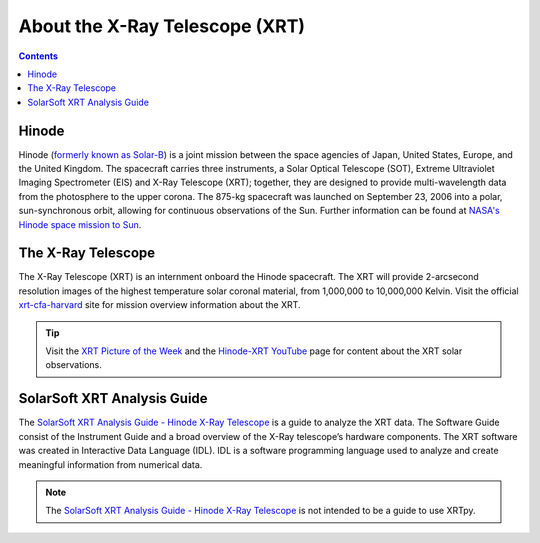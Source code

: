 .. _about-xrt:

*******************************
About the X-Ray Telescope (XRT)
*******************************

.. contents:: Contents
   :local:

Hinode
======
Hinode (`formerly known as Solar-B`_) is a joint mission between the space agencies of Japan, United States, Europe, and the United Kingdom.
The spacecraft carries three instruments, a Solar Optical Telescope (SOT), Extreme Ultraviolet Imaging Spectrometer (EIS) and X-Ray Telescope (XRT); together,
they are designed to provide multi-wavelength data from the photosphere to the upper corona. The 875-kg spacecraft was launched on September 23, 2006 into a polar,
sun-synchronous orbit, allowing for continuous observations of the Sun. Further information can be found at `NASA's Hinode space mission to Sun`_.


The X-Ray Telescope
====================
The X-Ray Telescope (XRT) is an internment onboard the Hinode spacecraft. The XRT will provide 2-arcsecond resolution images of the highest temperature solar coronal
material, from 1,000,000 to 10,000,000 Kelvin. Visit the official `xrt-cfa-harvard`_ site for mission overview information about the XRT.

.. tip::
   Visit the `XRT Picture of the Week`_ and the `Hinode-XRT YouTube`_ page for content about the XRT solar observations.


SolarSoft XRT Analysis Guide
============================
The `SolarSoft XRT Analysis Guide - Hinode X-Ray Telescope`_ is a guide to analyze the XRT data.
The Software Guide consist of the Instrument Guide and a broad overview of the X-Ray telescope’s hardware components.
The XRT software was created in Interactive Data Language (IDL).
IDL is a software programming language used to analyze and create meaningful information from numerical data.


.. note::
   The `SolarSoft XRT Analysis Guide - Hinode X-Ray Telescope`_ is not intended to be a guide to use XRTpy.


.. _formerly known as Solar-B: https://www.esa.int/Science_Exploration/Space_Science/Solar-B_renamed_Hinode_after_launch#:~:text=Solar%2DB%2C%20JAXA's%20mission%20to,'sunrise'%2C%20after%20launch.
.. _NASA's Hinode space mission to Sun: https://www.nasa.gov/mission_pages/hinode/mission.html
.. _Interactive Data Language: https://www.l3harrisgeospatial.com/Software-Technology/IDL

.. _SolarSoft XRT Analysis Guide - Hinode X-Ray Telescope: https://xrt.cfa.harvard.edu/resources/documents/XAG/XAG.pdf
.. _xrt-cfa-harvard: https://xrt.cfa.harvard.edu/index.php
.. _Artist's concept of the Hinode:  https://www.nasa.gov/mission_pages/sunearth/missions/mission-hinode.html

.. _Hinode-XRT YouTube: https://www.youtube.com/user/xrtpow
.. _XRT Picture of the Week: https://xrt.cfa.harvard.edu/xpow/20220623.html
